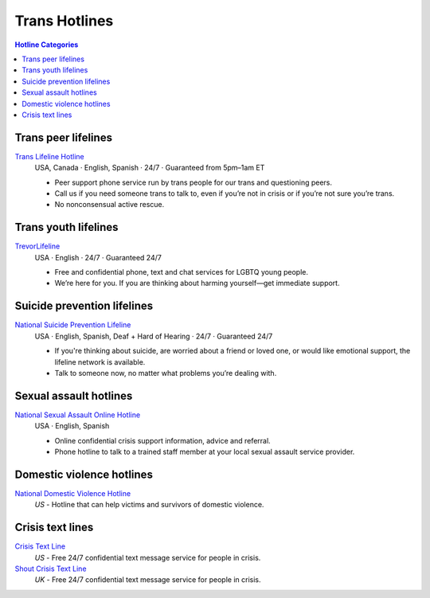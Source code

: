 Trans  Hotlines  
===============

.. contents:: Hotline Categories

Trans peer lifelines
--------------------

`Trans Lifeline Hotline`_
  USA, Canada · English, Spanish · 24/7 · Guaranteed from 5pm–1am ET
  
  - Peer support phone service run by trans people for our trans and questioning peers.

  - Call us if you need someone trans to talk to, even if you’re not in crisis or if you’re not sure you’re trans.

  - No nonconsensual active rescue.

Trans youth lifelines
---------------------

`TrevorLifeline`_
  USA · English  · 24/7 · Guaranteed 24/7

  - Free and confidential phone, text and chat services for LGBTQ young people.
  
  - We’re here for you. If you are thinking about harming yourself—get immediate support. 

Suicide prevention lifelines
----------------------------

`National Suicide Prevention Lifeline`_
  USA · English, Spanish, Deaf + Hard of Hearing · 24/7 · Guaranteed 24/7
  
  - If you're thinking about suicide, are worried about a friend or loved one, or would like emotional support, the lifeline network is available.
  
  - Talk to someone now, no matter what problems you’re dealing with.

Sexual assault hotlines
-----------------------

`National Sexual Assault Online Hotline`_
  USA  · English, Spanish
  
  - Online confidential crisis support information, advice and referral.

  - Phone hotline to talk to a trained staff member at your local sexual assault service provider.

Domestic violence hotlines
--------------------------

`National Domestic Violence Hotline`_
  :emphasis:`US`
  - Hotline that can help victims and survivors of domestic violence.

Crisis text lines
------------------

`Crisis Text Line`_
  :emphasis:`US`
  - Free 24/7 confidential text message service for people in crisis.

`Shout Crisis Text Line`_
  :emphasis:`UK`
  - Free 24/7 confidential text message service for people in crisis.

.. _`Trans Lifeline Hotline`: https://www.translifeline.org/hotline
.. _`TrevorLifeline`: https://www.thetrevorproject.org/get-help-now/

.. _`National Suicide Prevention Lifeline`: http://suicidepreventionlifeline.org/talk-to-someone-now/

.. _`National Sexual Assault Online Hotline`: https://hotline.rainn.org/

.. _`National Domestic Violence Hotline`: https://www.thehotline.org/get-help/

.. _`Crisis Text Line`: https://www.crisistextline.org/texting-in
.. _`Shout Crisis Text Line`: https://www.giveusashout.org/get-help/

